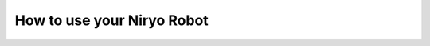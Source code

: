 *******************************************
How to use your Niryo Robot
*******************************************

.. todo:: (CC) I think we need a page here to explain how to use a real robot (as we have a page for simulation)